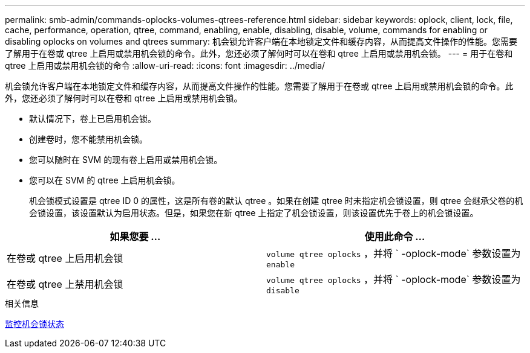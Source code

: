 ---
permalink: smb-admin/commands-oplocks-volumes-qtrees-reference.html 
sidebar: sidebar 
keywords: oplock, client, lock, file, cache, performance, operation, qtree, command, enabling, enable, disabling, disable, volume, commands for enabling or disabling oplocks on volumes and qtrees 
summary: 机会锁允许客户端在本地锁定文件和缓存内容，从而提高文件操作的性能。您需要了解用于在卷或 qtree 上启用或禁用机会锁的命令。此外，您还必须了解何时可以在卷和 qtree 上启用或禁用机会锁。 
---
= 用于在卷和 qtree 上启用或禁用机会锁的命令
:allow-uri-read: 
:icons: font
:imagesdir: ../media/


[role="lead"]
机会锁允许客户端在本地锁定文件和缓存内容，从而提高文件操作的性能。您需要了解用于在卷或 qtree 上启用或禁用机会锁的命令。此外，您还必须了解何时可以在卷和 qtree 上启用或禁用机会锁。

* 默认情况下，卷上已启用机会锁。
* 创建卷时，您不能禁用机会锁。
* 您可以随时在 SVM 的现有卷上启用或禁用机会锁。
* 您可以在 SVM 的 qtree 上启用机会锁。
+
机会锁模式设置是 qtree ID 0 的属性，这是所有卷的默认 qtree 。如果在创建 qtree 时未指定机会锁设置，则 qtree 会继承父卷的机会锁设置，该设置默认为启用状态。但是，如果您在新 qtree 上指定了机会锁设置，则该设置优先于卷上的机会锁设置。



|===
| 如果您要 ... | 使用此命令 ... 


 a| 
在卷或 qtree 上启用机会锁
 a| 
`volume qtree oplocks` ，并将 ` -oplock-mode` 参数设置为 `enable`



 a| 
在卷或 qtree 上禁用机会锁
 a| 
`volume qtree oplocks` ，并将 ` -oplock-mode` 参数设置为 `disable`

|===
.相关信息
xref:monitor-oplock-status-task.adoc[监控机会锁状态]
